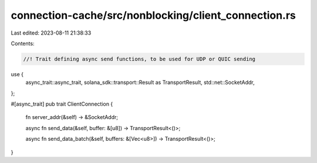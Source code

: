 connection-cache/src/nonblocking/client_connection.rs
=====================================================

Last edited: 2023-08-11 21:38:33

Contents:

.. code-block:: rs

    //! Trait defining async send functions, to be used for UDP or QUIC sending

use {
    async_trait::async_trait, solana_sdk::transport::Result as TransportResult,
    std::net::SocketAddr,
};

#[async_trait]
pub trait ClientConnection {
    fn server_addr(&self) -> &SocketAddr;

    async fn send_data(&self, buffer: &[u8]) -> TransportResult<()>;

    async fn send_data_batch(&self, buffers: &[Vec<u8>]) -> TransportResult<()>;
}


